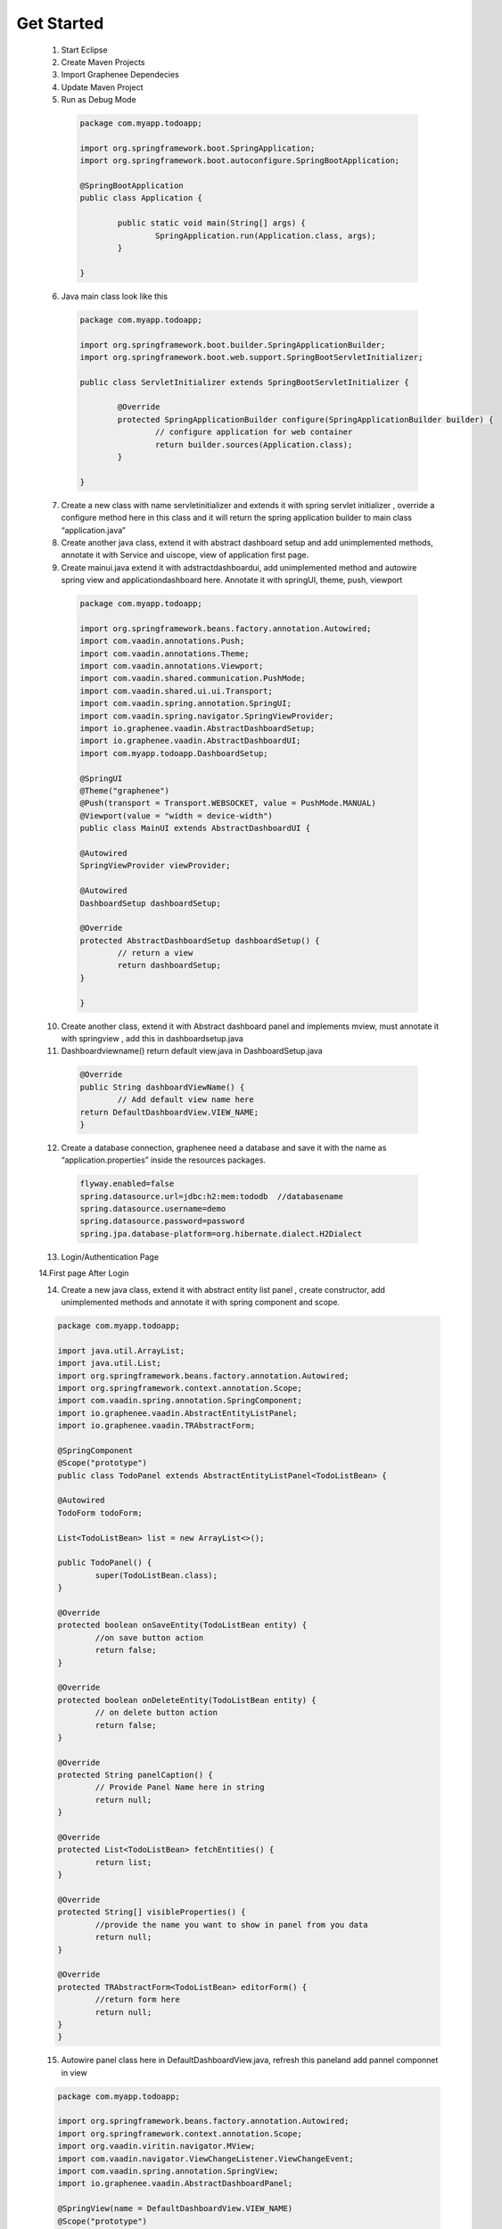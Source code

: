 .. _Get Started:

Get Started
===========
	
 1. Start Eclipse
 2. Create Maven Projects
 3. Import Graphenee Dependecies
 4. Update Maven Project
 5. Run as Debug Mode

   	
   .. code-block:: bash
	
	package com.myapp.todoapp;

	import org.springframework.boot.SpringApplication;
	import org.springframework.boot.autoconfigure.SpringBootApplication;

 	@SpringBootApplication
	public class Application {

		public static void main(String[] args) {
			SpringApplication.run(Application.class, args);
		}

	}	

 6. Java main class look like this


  .. code-block:: bash

	package com.myapp.todoapp;

	import org.springframework.boot.builder.SpringApplicationBuilder;
	import org.springframework.boot.web.support.SpringBootServletInitializer;

	public class ServletInitializer extends SpringBootServletInitializer {

		@Override
		protected SpringApplicationBuilder configure(SpringApplicationBuilder builder) {
			// configure application for web container
			return builder.sources(Application.class);
		}

	}	

 7. Create a new class with name servletinitializer and extends it with spring servlet initializer , override a configure method here in this class and it will return the spring application builder to main class “application.java”
 8. Create another java class, extend it with abstract dashboard setup and add unimplemented methods, annotate it with Service and uiscope, view of application first page.
 9. Create mainui.java extend it with adstractdashboardui, add unimplemented method and autowire spring view and applicationdashboard here. Annotate it with springUI, theme, push, viewport

  .. code-block:: bash 
 	
	package com.myapp.todoapp;

	import org.springframework.beans.factory.annotation.Autowired;
	import com.vaadin.annotations.Push;
	import com.vaadin.annotations.Theme;
	import com.vaadin.annotations.Viewport;
	import com.vaadin.shared.communication.PushMode;
	import com.vaadin.shared.ui.ui.Transport;
	import com.vaadin.spring.annotation.SpringUI;
	import com.vaadin.spring.navigator.SpringViewProvider;
	import io.graphenee.vaadin.AbstractDashboardSetup;
	import io.graphenee.vaadin.AbstractDashboardUI;
	import com.myapp.todoapp.DashboardSetup;

	@SpringUI
	@Theme("graphenee")
	@Push(transport = Transport.WEBSOCKET, value = PushMode.MANUAL)
	@Viewport(value = "width = device-width")
	public class MainUI extends AbstractDashboardUI {

	@Autowired
	SpringViewProvider viewProvider;

	@Autowired
	DashboardSetup dashboardSetup;

	@Override
	protected AbstractDashboardSetup dashboardSetup() {
		// return a view
		return dashboardSetup;
	}

	}
 
 10. Create another class, extend it with Abstract dashboard panel and implements mview, must annotate it with springview , add this in dashboardsetup.java
 11. Dashboardviewname() return default view.java in DashboardSetup.java

  .. code-block:: bash
	
		@Override
		public String dashboardViewName() {
			// Add default view name here
		return DefaultDashboardView.VIEW_NAME;
		}

 12. Create a database connection, graphenee need a database and save it with the name as “application.properties” inside the resources packages. 

  .. code-block:: bash

	flyway.enabled=false
	spring.datasource.url=jdbc:h2:mem:tododb  //databasename
	spring.datasource.username=demo 
	spring.datasource.password=password
	spring.jpa.database-platform=org.hibernate.dialect.H2Dialect

 13. Login/Authentication Page
 
 .. image:: images/loginPage.png
	:width: 800
	:alt: Alternative text

 14.First page After Login

 .. image:: images/firstView.png
	:width: 800
	:alt: Alternative text   
 
 14. Create a new java class, extend it with abstract entity list panel , create constructor, add unimplemented methods and annotate it with spring component and scope.

 .. code-block:: bash
	
	package com.myapp.todoapp;

	import java.util.ArrayList;
	import java.util.List;
	import org.springframework.beans.factory.annotation.Autowired;
	import org.springframework.context.annotation.Scope;
	import com.vaadin.spring.annotation.SpringComponent;
	import io.graphenee.vaadin.AbstractEntityListPanel;
	import io.graphenee.vaadin.TRAbstractForm;

	@SpringComponent
	@Scope("prototype")
	public class TodoPanel extends AbstractEntityListPanel<TodoListBean> {

	@Autowired
	TodoForm todoForm;

	List<TodoListBean> list = new ArrayList<>();

	public TodoPanel() {
		super(TodoListBean.class);
	}

	@Override
	protected boolean onSaveEntity(TodoListBean entity) {
		//on save button action
		return false;
	}

	@Override
	protected boolean onDeleteEntity(TodoListBean entity) {
		// on delete button action
		return false;
	}

	@Override
	protected String panelCaption() {
		// Provide Panel Name here in string
		return null;
	}

	@Override
	protected List<TodoListBean> fetchEntities() {
		return list;
	}

	@Override
	protected String[] visibleProperties() {
		//provide the name you want to show in panel from you data
		return null;
	}

	@Override
	protected TRAbstractForm<TodoListBean> editorForm() {
		//return form here
		return null;
	}
	}

 15. Autowire panel class here in DefaultDashboardView.java, refresh this paneland add pannel componnet in view 

 .. code-block:: bash
	 
	package com.myapp.todoapp;

	import org.springframework.beans.factory.annotation.Autowired;
	import org.springframework.context.annotation.Scope;
	import org.vaadin.viritin.navigator.MView;
	import com.vaadin.navigator.ViewChangeListener.ViewChangeEvent;
	import com.vaadin.spring.annotation.SpringView;
	import io.graphenee.vaadin.AbstractDashboardPanel;

	@SpringView(name = DefaultDashboardView.VIEW_NAME)
	@Scope("prototype")
	public class DefaultDashboardView extends AbstractDashboardPanel implements MView {

	public static final String VIEW_NAME = "todo-list";

	@Autowired
	TodoPanel todoPanel;

	@Override
	public void enter(ViewChangeEvent event) {
		//always call before view build
		todoPanel.refresh();
	}

	@Override
	public boolean beforeViewChange(ViewChangeEvent event) {
		return true;
	}

	@Override
	public void afterViewChange(ViewChangeEvent event) {
	}

	@Override
	protected String panelTitle() {
		// Panel Name Optional
		return "ToDo Panel";
	}

	@Override
	protected void postInitialize() {
		// build component 
		addComponent(todoPanel.build());
	}

	@Override
	protected boolean shouldShowHeader() {
		return true;
	}

	}

 16. View with panel, Panel have default Buttons 

 .. image:: images/panel.png
	:width: 800
	:alt: alternate text

 17. Create a new java class (bean), which have getter setter

 .. code-block: bash

 	package com.myapp.todoapp;

	public class TodoListBean {

	private String title;
	private String description;

	public String getTitle() {
		return title;
	}

	public void setTitle(String title) {
		this.title = title;
	}

	public String getDescription() {
		return description;
	}

	public void setDescription(String description) {
		this.description = description;
	}
	}
	
 18. Create a new class, for form, extend it with trAbstractForm and provide type of Bean which is created.

 .. code-block: bash

	package com.myapp.todoapp;

	import org.springframework.context.annotation.Scope;
	import org.vaadin.viritin.fields.MTextField;
	import com.vaadin.data.fieldgroup.PropertyId;
	import com.vaadin.spring.annotation.SpringComponent;
	import com.vaadin.ui.FormLayout;
	import io.graphenee.vaadin.TRAbstractForm;

	@SuppressWarnings("serial")
	@SpringComponent
	@Scope("prototype")
	public class TodoForm extends TRAbstractForm<TodoListBean> {

	@PropertyId("title")
	MTextField titleTextField;

	@PropertyId("description")
	MTextField descriptionTextField;

	@Override
	protected void addFieldsToForm(FormLayout form) {
		titleTextField = new MTextField("Title").withRequired(true);
		descriptionTextField = new MTextField("Description").withRequired(true);
		form.addComponents(titleTextField, descriptionTextField);
	}

	@Override
	protected boolean eagerValidationEnabled() {
		return false;
	}

	@Override
	protected String formTitle() {
		return "Todo List";
	}

	@Override
	protected String popupWidth() {
		return "400px";
	}

	@Override
	protected String popupHeight() {
		return "200px";
	}

	}	

 19. Form 

 .. image:: images/form.png
	:width: 800
	:alt: alternate text

 20. Add CRUD operations in TodoPanel.java

 .. code-blocl: bash

	package com.myapp.todoapp;

	import java.util.ArrayList;
	import java.util.List;
	import org.springframework.beans.factory.annotation.Autowired;
	import org.springframework.context.annotation.Scope;
	import com.vaadin.spring.annotation.SpringComponent;
	import io.graphenee.vaadin.AbstractEntityListPanel;
	import io.graphenee.vaadin.TRAbstractForm;

	@SpringComponent
	@Scope("prototype")
	public class TodoPanel extends AbstractEntityListPanel<TodoListBean> {

	@Autowired
	TodoForm todoForm;

	List<TodoListBean> list = new ArrayList<>();

	public TodoPanel() {
		super(TodoListBean.class);
	}

	@Override
	protected boolean onSaveEntity(TodoListBean entity) {
		//on save button action
		TodoListBean bean = new TodoListBean();
		bean.setTitle(entity.getTitle());
		bean.setDescription(entity.getDescription());
		list.add(bean);
		return true;
	}

	@Override
	protected boolean onDeleteEntity(TodoListBean entity) {
		// on delete button action
		list.remove(entity);
		return true;
	}

	@Override
	protected String panelCaption() {
		// Provide Panel Name here in string
		return null;
	}

	@Override
	protected List<TodoListBean> fetchEntities() {
		return list;
	}

	@Override
	protected String[] visibleProperties() {
		//provide the name you want to show in panel from you data
		return new String[] { "title", "description" };
	}

	@Override
	protected TRAbstractForm<TodoListBean> editorForm() {
		//return form here
		return todoForm;
	}
	}

 19. Our TOdo application

 .. image:: images/app.png
	:width: 800 
	:alt: alternate 
